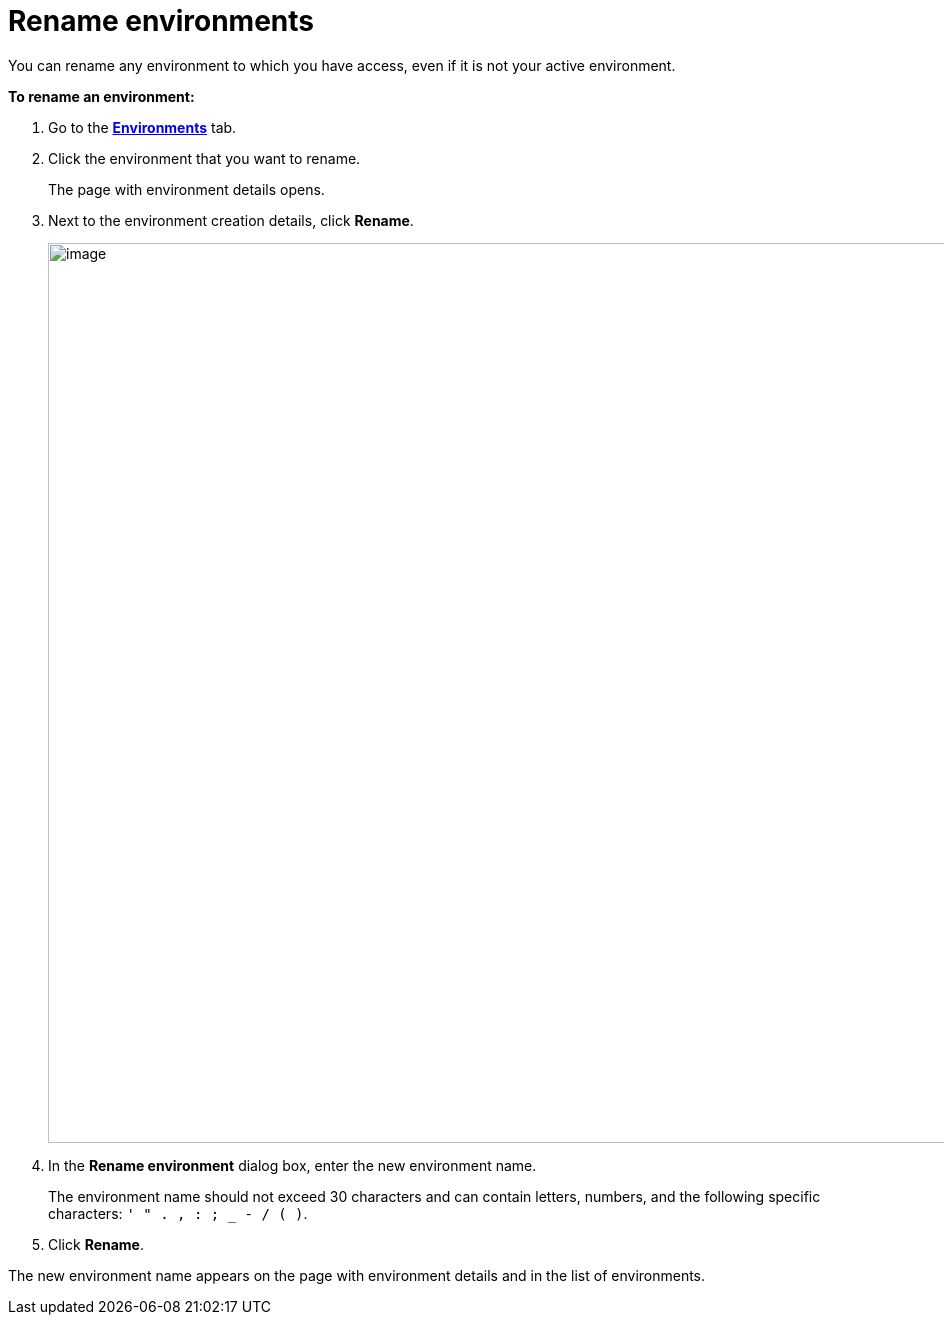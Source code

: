 = Rename environments

You can rename any environment to which you have access, even if it is not your active environment.

*To rename an environment:*

. Go to the https://connect.ota.here.com/#/environments[*Environments*, window="_blank"] tab.
. Click the environment that you want to rename.
+
The page with environment details opens.

. Next to the environment creation details, click *Rename*.
+
[.lightbackground.align_img_left]
image::img::rename_env.png[image,900]
. In the *Rename environment* dialog box, enter the new environment name.
+
The environment name should not exceed 30 characters and can contain letters, numbers, and the following specific characters: `' " . , : ; _ - / ( )`.

. Click *Rename*.

The new environment name appears on the page with environment details and in the list of environments.
